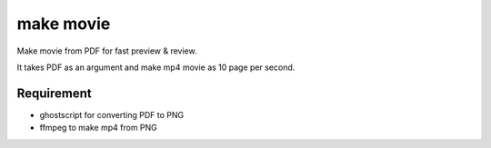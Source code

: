 ============
 make movie
============

Make movie from PDF for fast preview & review.

It takes PDF as an argument and make mp4 movie as 10 page per second.

Requirement
===========

- ghostscript for converting PDF to PNG
- ffmpeg to make mp4 from PNG
